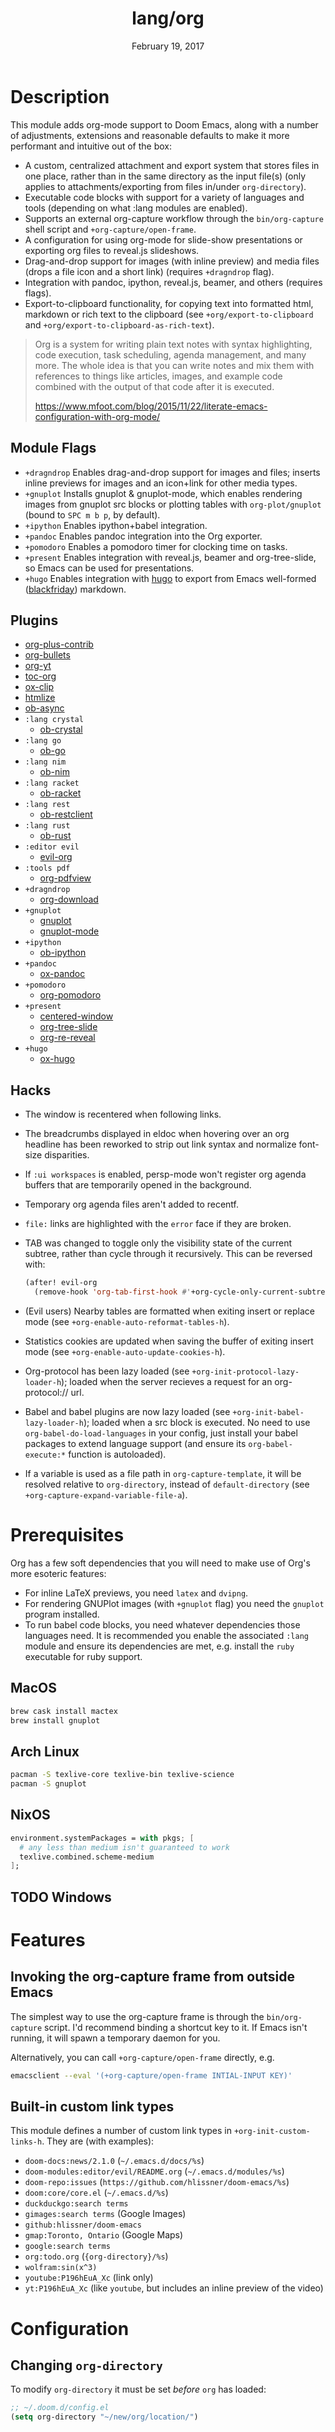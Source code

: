 #+TITLE:   lang/org
#+DATE:    February 19, 2017
#+SINCE:   2.0
#+STARTUP: inlineimages

* Table of Contents :TOC_3:noexport:
- [[#description][Description]]
  - [[#module-flags][Module Flags]]
  - [[#plugins][Plugins]]
  - [[#hacks][Hacks]]
- [[#prerequisites][Prerequisites]]
  - [[#macos][MacOS]]
  - [[#arch-linux][Arch Linux]]
  - [[#nixos][NixOS]]
  - [[#windows][Windows]]
- [[#features][Features]]
  - [[#invoking-the-org-capture-frame-from-outside-emacs][Invoking the org-capture frame from outside Emacs]]
  - [[#built-in-custom-link-types][Built-in custom link types]]
- [[#configuration][Configuration]]
  - [[#changing-org-directory][Changing ~org-directory~]]

* Description
This module adds org-mode support to Doom Emacs, along with a number of
adjustments, extensions and reasonable defaults to make it more performant and
intuitive out of the box:

+ A custom, centralized attachment and export system that stores files in one
  place, rather than in the same directory as the input file(s) (only applies to
  attachments/exporting from files in/under =org-directory=).
+ Executable code blocks with support for a variety of languages and tools
  (depending on what :lang modules are enabled).
+ Supports an external org-capture workflow through the =bin/org-capture= shell
  script and ~+org-capture/open-frame~.
+ A configuration for using org-mode for slide-show presentations or exporting
  org files to reveal.js slideshows.
+ Drag-and-drop support for images (with inline preview) and media files (drops
  a file icon and a short link) (requires =+dragndrop= flag).
+ Integration with pandoc, ipython, reveal.js, beamer, and others (requires
  flags).
+ Export-to-clipboard functionality, for copying text into formatted html,
  markdown or rich text to the clipboard (see ~+org/export-to-clipboard~ and
  ~+org/export-to-clipboard-as-rich-text~).

#+begin_quote
Org is a system for writing plain text notes with syntax highlighting, code
execution, task scheduling, agenda management, and many more. The whole idea is
that you can write notes and mix them with references to things like articles,
images, and example code combined with the output of that code after it is
executed.

https://www.mfoot.com/blog/2015/11/22/literate-emacs-configuration-with-org-mode/
#+end_quote

** Module Flags
+ =+dragndrop= Enables drag-and-drop support for images and files; inserts
  inline previews for images and an icon+link for other media types.
+ =+gnuplot= Installs gnuplot & gnuplot-mode, which enables rendering images
  from gnuplot src blocks or plotting tables with ~org-plot/gnuplot~ (bound to
  =SPC m b p=, by default).
+ =+ipython= Enables ipython+babel integration.
+ =+pandoc= Enables pandoc integration into the Org exporter.
+ =+pomodoro= Enables a pomodoro timer for clocking time on tasks.
+ =+present= Enables integration with reveal.js, beamer and org-tree-slide, so
  Emacs can be used for presentations.
+ =+hugo= Enables integration with [[https://gohugo.io][hugo]] to export from Emacs well-formed
  ([[https://github.com/russross/blackfriday][blackfriday]]) markdown.

** Plugins
+ [[https://orgmode.org/][org-plus-contrib]]
+ [[https://github.com/sabof/org-bullets][org-bullets]]
+ [[https://github.com/TobiasZawada/org-yt][org-yt]]
+ [[https://github.com/snosov1/toc-org][toc-org]]
+ [[https://github.com/jkitchin/ox-clip][ox-clip]]
+ [[https://github.com/hniksic/emacs-htmlize][htmlize]]
+ [[https://github.com/astahlman/ob-async][ob-async]]
+ =:lang crystal=
  + [[https://github.com/brantou/ob-crystal][ob-crystal]]
+ =:lang go=
  + [[https://github.com/pope/ob-go][ob-go]]
+ =:lang nim=
  + [[https://github.com/Lompik/ob-nim][ob-nim]]
+ =:lang racket=
  + [[https://github.com/DEADB17/ob-racket][ob-racket]]
+ =:lang rest=
  + [[https://github.com/alf/ob-restclient.el][ob-restclient]]
+ =:lang rust=
  + [[https://github.com/micanzhang/ob-rust][ob-rust]]
+ =:editor evil=
  + [[https://github.com/Somelauw/evil-org-mode][evil-org]]
+ =:tools pdf=
  + [[https://github.com/markus1189/org-pdfview/tree/09ef4bf8ff8319c1ac78046c7e6b89f6a0beb82c][org-pdfview]]
+ =+dragndrop=
  + [[https://github.com/abo-abo/org-download][org-download]]
+ =+gnuplot=
  + [[https://github.com/mkmcc/gnuplot-mode][gnuplot]]
  + [[https://github.com/bruceravel/gnuplot-mode][gnuplot-mode]]
+ =+ipython=
  + [[https://github.com/gregsexton/ob-ipython][ob-ipython]]
+ =+pandoc=
  + [[https://github.com/kawabata/ox-pandoc][ox-pandoc]]
+ =+pomodoro=
  + [[https://github.com/marcinkoziej/org-pomodoro][org-pomodoro]]
+ =+present=
  + [[https://github.com/anler/centered-window-mode][centered-window]]
  + [[https://github.com/takaxp/org-tree-slide][org-tree-slide]]
  + [[https://gitlab.com/oer/org-re-reveal][org-re-reveal]]
+ =+hugo=
  + [[https://github.com/kaushalmodi/ox-hugo][ox-hugo]]

** Hacks
+ The window is recentered when following links.
+ The breadcrumbs displayed in eldoc when hovering over an org headline has been
  reworked to strip out link syntax and normalize font-size disparities.
+ If =:ui workspaces= is enabled, persp-mode won't register org agenda buffers that
  are temporarily opened in the background.
+ Temporary org agenda files aren't added to recentf.
+ =file:= links are highlighted with the ~error~ face if they are broken.
+ TAB was changed to toggle only the visibility state of the current subtree,
  rather than cycle through it recursively. This can be reversed with:

  #+BEGIN_SRC emacs-lisp
  (after! evil-org
    (remove-hook 'org-tab-first-hook #'+org-cycle-only-current-subtree-h))
  #+END_SRC
+ (Evil users) Nearby tables are formatted when exiting insert or replace mode
  (see ~+org-enable-auto-reformat-tables-h~).
+ Statistics cookies are updated when saving the buffer of exiting insert mode
  (see ~+org-enable-auto-update-cookies-h~).
+ Org-protocol has been lazy loaded (see ~+org-init-protocol-lazy-loader-h~);
  loaded when the server recieves a request for an org-protocol:// url.
+ Babel and babel plugins are now lazy loaded (see
  ~+org-init-babel-lazy-loader-h~); loaded when a src block is executed. No need
  to use ~org-babel-do-load-languages~ in your config, just install your babel
  packages to extend language support (and ensure its ~org-babel-execute:*~
  function is autoloaded).
+ If a variable is used as a file path in ~org-capture-template~, it will be
  resolved relative to ~org-directory~, instead of ~default-directory~ (see
  ~+org-capture-expand-variable-file-a~).

* Prerequisites
Org has a few soft dependencies that you will need to make use of Org's more
esoteric features:

+ For inline LaTeX previews, you need ~latex~ and ~dvipng~.
+ For rendering GNUPlot images (with =+gnuplot= flag) you need the ~gnuplot~
  program installed.
+ To run babel code blocks, you need whatever dependencies those languages need.
  It is recommended you enable the associated =:lang= module and ensure its
  dependencies are met, e.g. install the =ruby= executable for ruby support.

** MacOS
#+BEGIN_SRC sh
brew cask install mactex
brew install gnuplot
#+END_SRC

** Arch Linux
#+BEGIN_SRC sh
pacman -S texlive-core texlive-bin texlive-science
pacman -S gnuplot
#+END_SRC

** NixOS
#+BEGIN_SRC nix
environment.systemPackages = with pkgs; [
  # any less than medium isn't guaranteed to work
  texlive.combined.scheme-medium
];
#+END_SRC

** TODO Windows

* Features
** Invoking the org-capture frame from outside Emacs
The simplest way to use the org-capture frame is through the ~bin/org-capture~
script. I'd recommend binding a shortcut key to it. If Emacs isn't running, it
will spawn a temporary daemon for you.

Alternatively, you can call ~+org-capture/open-frame~ directly, e.g.

#+BEGIN_SRC sh
emacsclient --eval '(+org-capture/open-frame INTIAL-INPUT KEY)'
#+END_SRC

** Built-in custom link types
This module defines a number of custom link types in ~+org-init-custom-links-h~.
They are (with examples):

+ ~doom-docs:news/2.1.0~ (=~/.emacs.d/docs/%s=)
+ ~doom-modules:editor/evil/README.org~ (=~/.emacs.d/modules/%s=)
+ ~doom-repo:issues~ (=https://github.com/hlissner/doom-emacs/%s=)
+ ~doom:core/core.el~ (=~/.emacs.d/%s=)
+ ~duckduckgo:search terms~
+ ~gimages:search terms~ (Google Images)
+ ~github:hlissner/doom-emacs~
+ ~gmap:Toronto, Ontario~ (Google Maps)
+ ~google:search terms~
+ ~org:todo.org~ (={org-directory}/%s=)
+ ~wolfram:sin(x^3)~
+ ~youtube:P196hEuA_Xc~ (link only)
+ ~yt:P196hEuA_Xc~ (like =youtube=, but includes an inline preview of the video)

* Configuration
** Changing ~org-directory~
To modify ~org-directory~ it must be set /before/ =org= has loaded:

#+BEGIN_SRC emacs-lisp
;; ~/.doom.d/config.el
(setq org-directory "~/new/org/location/")
#+END_SRC
